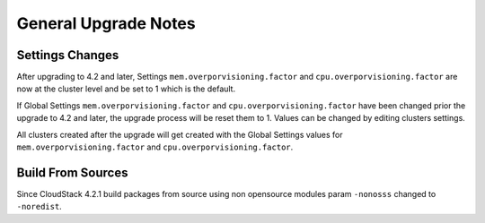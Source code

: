 .. Licensed to the Apache Software Foundation (ASF) under one
   or more contributor license agreements.  See the NOTICE file
   distributed with this work for additional information#
   regarding copyright ownership.  The ASF licenses this file
   to you under the Apache License, Version 2.0 (the
   "License"); you may not use this file except in compliance
   with the License.  You may obtain a copy of the License at
   http://www.apache.org/licenses/LICENSE-2.0
   Unless required by applicable law or agreed to in writing,
   software distributed under the License is distributed on an
   "AS IS" BASIS, WITHOUT WARRANTIES OR CONDITIONS OF ANY
   KIND, either express or implied.  See the License for the
   specific language governing permissions and limitations
   under the License.

General Upgrade Notes
=====================


Settings Changes
----------------

After upgrading to 4.2 and later, Settings ``mem.overporvisioning.factor`` and 
``cpu.overporvisioning.factor`` are now at the cluster level and be set to 1 
which is the default.

If Global Settings ``mem.overporvisioning.factor`` and ``cpu.overporvisioning.factor`` 
have been changed prior the upgrade to 4.2 and later, the upgrade process will 
be reset them to 1. Values can be changed by editing clusters settings.

All clusters created after the upgrade will get created with the Global Settings 
values for ``mem.overporvisioning.factor`` and ``cpu.overporvisioning.factor``.


Build From Sources
------------------

Since CloudStack 4.2.1 build packages from source using non opensource modules param ``-nonosss`` changed to ``-noredist``.

